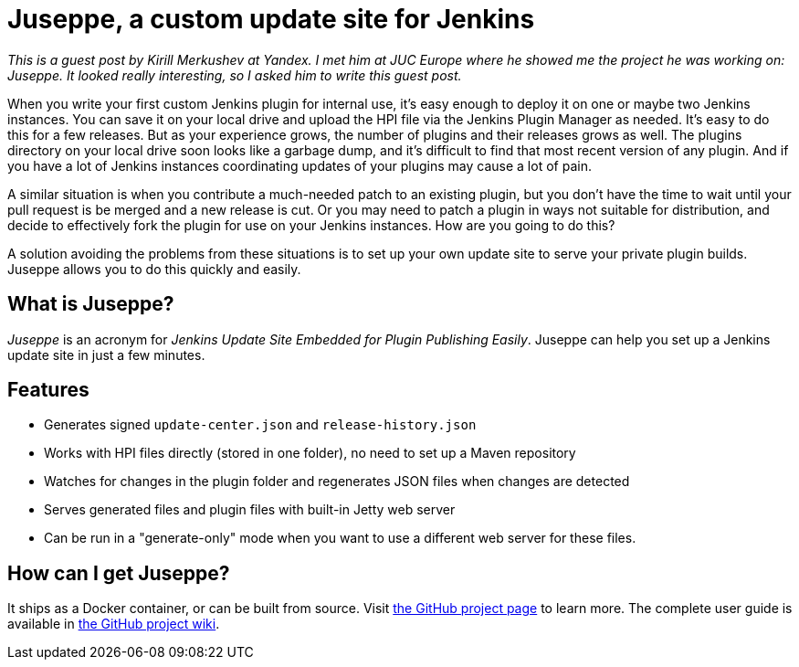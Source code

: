 = Juseppe, a custom update site for Jenkins
:page-tags: general , guest post
:page-author: daniel-beck

_This is a guest post by Kirill Merkushev at Yandex. I met him at JUC Europe where he showed me the project he was working on: Juseppe. It looked really interesting, so I asked him to write this guest post._

When you write your first custom Jenkins plugin for internal use, it's easy enough to deploy it on one or maybe two Jenkins instances. You can save it on your local drive and upload the HPI file via the Jenkins Plugin Manager as needed. It's easy to do this for a few releases. But as your experience grows, the number of plugins and their releases grows as well. The plugins directory on your local drive soon looks like a garbage dump, and it's difficult to find that most recent version of any plugin. And if you have a lot of Jenkins instances coordinating updates of your plugins may cause a lot of pain.

A similar situation is when you contribute a much-needed patch to an existing plugin, but you don't have the time to wait until your pull request is be merged and a new release is cut. Or you may need to patch a plugin in ways not suitable for distribution, and decide to effectively fork the plugin for use on your Jenkins instances. How are you going to do this?

A solution avoiding the problems from these situations is to set up your own update site to serve your private plugin builds. Juseppe allows you to do this quickly and easily.

== What is Juseppe?

_Juseppe_ is an acronym for _Jenkins Update Site Embedded for Plugin Publishing Easily_. Juseppe can help you set up a Jenkins update site in just a few minutes.

== Features

* Generates signed `update-center.json` and `release-history.json`
* Works with HPI files directly (stored in one folder), no need to set up a Maven repository
* Watches for changes in the plugin folder and regenerates JSON files when changes are detected
* Serves generated files and plugin files with built-in Jetty web server
* Can be run in a "generate-only" mode when you want to use a different web server for these files.

== How can I get Juseppe?

It ships as a Docker container, or can be built from source. Visit https://github.com/yandex-qatools/juseppe[the GitHub project page] to learn more. The complete user guide is available in https://github.com/yandex-qatools/juseppe/wiki/Complete-Guide-of-own-update-center-using-Juseppe[the GitHub project wiki].
